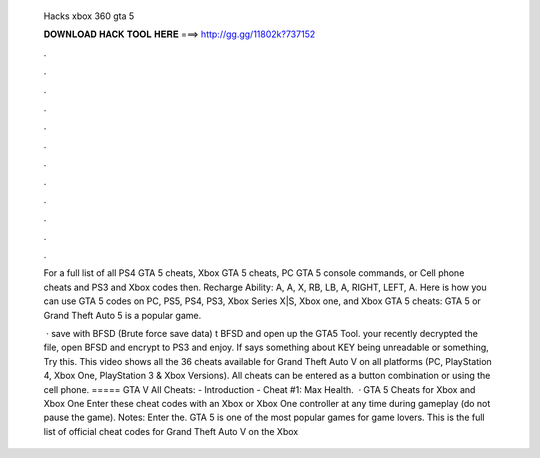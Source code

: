   Hacks xbox 360 gta 5
  
  
  
  𝐃𝐎𝐖𝐍𝐋𝐎𝐀𝐃 𝐇𝐀𝐂𝐊 𝐓𝐎𝐎𝐋 𝐇𝐄𝐑𝐄 ===> http://gg.gg/11802k?737152
  
  
  
  .
  
  
  
  .
  
  
  
  .
  
  
  
  .
  
  
  
  .
  
  
  
  .
  
  
  
  .
  
  
  
  .
  
  
  
  .
  
  
  
  .
  
  
  
  .
  
  
  
  .
  
  For a full list of all PS4 GTA 5 cheats, Xbox GTA 5 cheats, PC GTA 5 console commands, or Cell phone cheats and PS3 and Xbox codes then. Recharge Ability: A, A, X, RB, LB, A, RIGHT, LEFT, A. Here is how you can use GTA 5 codes on PC, PS5, PS4, PS3, Xbox Series X|S, Xbox one, and Xbox GTA 5 cheats: GTA 5 or Grand Theft Auto 5 is a popular game.
  
   ·  save with BFSD (Brute force save data) t   BFSD and open up the GTA5 Tool.  your recently decrypted   the file, open BFSD and encrypt   to PS3 and enjoy. If says something about KEY being unreadable or something, Try this. This video shows all the 36 cheats available for Grand Theft Auto V on all platforms (PC, PlayStation 4, Xbox One, PlayStation 3 & Xbox Versions). All cheats can be entered as a button combination or using the cell phone. ===== GTA V All Cheats: - Introduction - Cheat #1: Max Health.  · GTA 5 Cheats for Xbox and Xbox One Enter these cheat codes with an Xbox or Xbox One controller at any time during gameplay (do not pause the game). Notes: Enter the. GTA 5 is one of the most popular games for game lovers. This is the full list of official cheat codes for Grand Theft Auto V on the Xbox 
